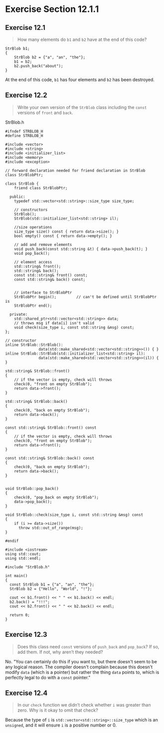 * Exercise Section 12.1.1
** Exercise 12.1
#+BEGIN_QUOTE
How many elements do ~b1~ and ~b2~ have at the end of this code?
#+END_QUOTE

#+BEGIN_SRC 
StrBlob b1;
{
    StrBlob b2 = {"a", "an", "the"};
    b1 = b2;
    b2.push_back("about");
}
#+END_SRC

At the end of this code, ~b1~ has four elements and ~b2~ has been destroyed.

** Exercise 12.2
#+BEGIN_QUOTE
Write your own version of the ~StrBlob~ class including the ~const~ versions of
~front~ and ~back~.
#+END_QUOTE

StrBlob.h
#+BEGIN_SRC C++
#ifndef STRBLOB_H
#define STRBLOB_H

#include <vector>
#include <string>
#include <initializer_list>
#include <memory>
#include <exception>

// forward declaration needed for friend declaration in StrBlob
class StrBlobPtr;

class StrBlob {
    friend class StrBlobPtr;

  public:
    typedef std::vector<std::string>::size_type size_type;

    // constructors
    StrBlob();
    StrBlob(std::initializer_list<std::string> il);

    //size operations
    size_type size() const { return data->size(); }
    bool empty() const { return data->empty(); }

    // add and remove elements
    void push_back(const std::string &t) { data->push_back(t); }
    void pop_back();

    // element access
    std::string& front();
    std::string& back();
    const std::string& front() const;
    const std::string& back() const;


    // interface to StrBlobPtr
    StrBlobPtr begin();         // can't be defined until StrBlobPtr is
    StrBlobPtr end();

  private:
    std::shared_ptr<std::vector<std::string>> data;
    // throws msg if data[i] isn't valid
    void check(size_type i, const std::string &msg) const;
};

// constructor
inline StrBlob::StrBlob():
               data(std::make_shared<std::vector<std::string>>()) { }
inline StrBlob::StrBlob(std::initializer_list<std::string> il):
               data(std::make_shared<std::vector<std::string>>(il)) { }

std::string& StrBlob::front()
{
    // if the vector is empty, check will throws
    check(0, "front on empty StrBlob");
    return data->front();
}

std::string& StrBlob::back()
{
    check(0, "back on empty StrBlob");
    return data->back();
}

const std::string& StrBlob::front() const
{
    // if the vector is empty, check will throws
    check(0, "front on empty StrBlob");
    return data->front();
}

const std::string& StrBlob::back() const
{
    check(0, "back on empty StrBlob");
    return data->back();
}


void StrBlob::pop_back()
{
    check(0, "pop_back on empty StrBlob");
    data->pop_back();
}

void StrBlob::check(size_type i, const std::string &msg) const
{
    if (i >= data->size())
      throw std::out_of_range(msg);
}

#endif
#+END_SRC

#+BEGIN_SRC C++
#include <iostream>
using std::cout;
using std::endl;

#include "StrBlob.h"

int main()
{
  const StrBlob b1 = {"a", "an", "the"};
  StrBlob b2 = {"Hello", "World", "!"};

  cout << b1.front() << " " << b1.back() << endl;
  b2.back() = "!!!";
  cout << b2.front() << " " << b2.back() << endl;

  return 0;
}
#+END_SRC
** Exercise 12.3
#+BEGIN_QUOTE
Does this class need ~const~ versions of ~push_back~ and ~pop_back~? If so, add
them. If not, why aren’t they needed?
#+END_QUOTE

No. "You can certainly do this if you want to, but there doesn't seem to be any
logical reason. The compiler doesn't complain because this doesn't modify ~data~
(which is a pointer) but rather the thing ~data~ points to, which is perfectly
legal to do with a ~const~ pointer."

** Exercise 12.4
#+BEGIN_QUOTE
In our ~check~ function we didn’t check whether ~i~ was greater than zero. Why
is it okay to omit that check?
#+END_QUOTE
Because the type of ~i~ is ~std::vector<std::string>::size_type~ which is an
~unsigned~, and it will ensure ~i~ is a positive number or 0.
